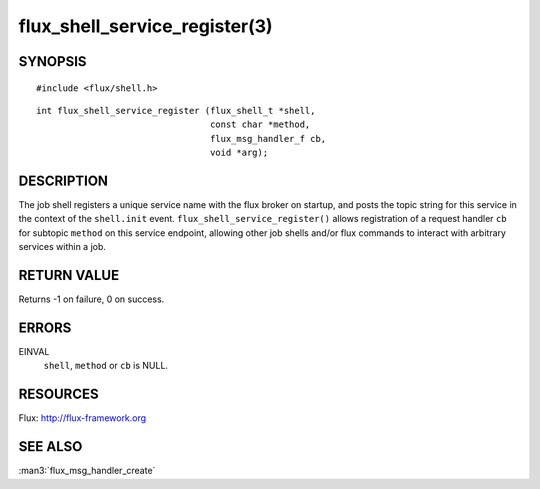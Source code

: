 ==============================
flux_shell_service_register(3)
==============================


SYNOPSIS
========

::

   #include <flux/shell.h>

::

   int flux_shell_service_register (flux_shell_t *shell,
                                    const char *method,
                                    flux_msg_handler_f cb,
                                    void *arg);


DESCRIPTION
===========

The job shell registers a unique service name with the flux broker on
startup, and posts the topic string for this service in the context of
the ``shell.init`` event. ``flux_shell_service_register()`` allows
registration of a request handler ``cb`` for subtopic ``method`` on this
service endpoint, allowing other job shells and/or flux commands to
interact with arbitrary services within a job.


RETURN VALUE
============

Returns -1 on failure, 0 on success.


ERRORS
======

EINVAL
   ``shell``, ``method`` or ``cb`` is NULL.


RESOURCES
=========

Flux: http://flux-framework.org


SEE ALSO
========

:man3:`flux_msg_handler_create`
